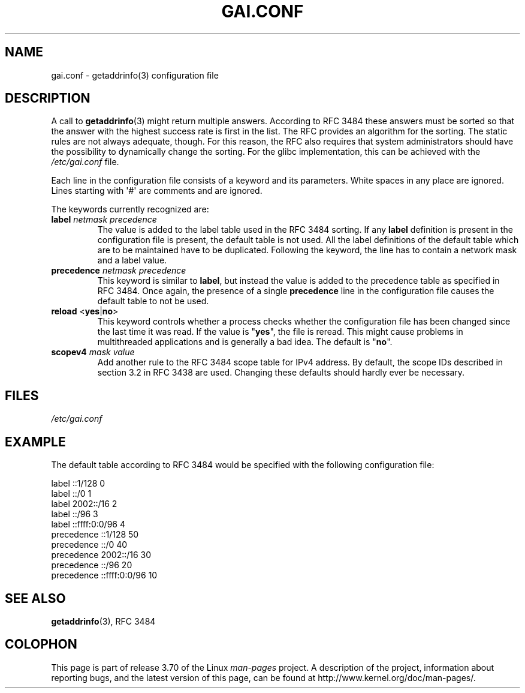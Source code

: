 .\" Copyright (C) 2006 Red Hat, Inc. All rights reserved.
.\" Author: Ulrich Drepper <drepper@redhat.com>
.\"
.\" %%%LICENSE_START(GPLv2_MISC)
.\" This copyrighted material is made available to anyone wishing to use,
.\" modify, copy, or redistribute it subject to the terms and conditions of the
.\" GNU General Public License v.2.
.\"
.\" This program is distributed in the hope that it will be useful, but WITHOUT
.\" ANY WARRANTY; without even the implied warranty of MERCHANTABILITY or
.\" FITNESS FOR A PARTICULAR PURPOSE. See the GNU General Public License for
.\" more details.
.\"
.\" You should have received a copy of the GNU General Public
.\" License along with this manual; if not, see
.\" <http://www.gnu.org/licenses/>.
.\" %%%LICENSE_END
.\"
.TH GAI.CONF 5 2013-02-13 "Linux" "Linux Programmer's Manual"
.SH NAME
gai.conf \- getaddrinfo(3) configuration file
.SH DESCRIPTION
A call to
.BR getaddrinfo (3)
might return multiple answers.
According to RFC\ 3484 these answers must be sorted so that
the answer with the highest success rate is first in the list.
The RFC provides an algorithm for the sorting.
The static rules are not always adequate, though.
For this reason,
the RFC also requires that system administrators should have the possibility
to dynamically change the sorting.
For the glibc implementation, this can be achieved with the
.IR /etc/gai.conf
file.
.PP
Each line in the configuration file consists of a keyword and its parameters.
White spaces in any place are ignored.
Lines starting with \(aq#\(aq are comments and are ignored.
.PP
The keywords currently recognized are:
.TP
\fBlabel\fR \fInetmask\fR \fIprecedence\fR
The value is added to the label table used in the RFC\ 3484 sorting.
If any \fBlabel\fR definition is present in the configuration file
is present, the default table is not used.
All the label definitions
of the default table which are to be maintained have to be duplicated.
Following the keyword,
the line has to contain a network mask and a label value.
.TP
\fBprecedence\fR \fInetmask\fR \fIprecedence\fR
This keyword is similar to \fBlabel\fR, but instead the value is added
to the precedence table as specified in RFC\ 3484.
Once again, the
presence of a single \fBprecedence\fR line in the configuration file
causes the default table to not be used.
.TP
\fBreload\fR <\fByes\fR|\fBno\fR>
This keyword controls whether a process checks whether the configuration
file has been changed since the last time it was read.
If the value is
"\fByes\fR", the file is reread.
This might cause problems in multithreaded
applications and is generally a bad idea.
The default is "\fBno\fR".
.TP
\fBscopev4\fR \fImask\fR \fIvalue\fR
Add another rule to the RFC\ 3484 scope table for IPv4 address.
By default, the scope IDs described in section 3.2 in RFC\ 3438 are used.
Changing these defaults should hardly ever be necessary.
.SH FILES
\fI/etc/gai.conf\fR
.SH EXAMPLE
The default table according to RFC\ 3484 would be specified with the
following configuration file:

.nf
label  ::1/128       0
label  ::/0          1
label  2002::/16     2
label ::/96          3
label ::ffff:0:0/96  4
precedence  ::1/128       50
precedence  ::/0          40
precedence  2002::/16     30
precedence ::/96          20
precedence ::ffff:0:0/96  10
.fi
.\" .SH AUTHOR
.\" Ulrich Drepper <drepper@redhat.com>
.\"
.SH SEE ALSO
.BR getaddrinfo (3),
RFC\ 3484
.SH COLOPHON
This page is part of release 3.70 of the Linux
.I man-pages
project.
A description of the project,
information about reporting bugs,
and the latest version of this page,
can be found at
\%http://www.kernel.org/doc/man\-pages/.

